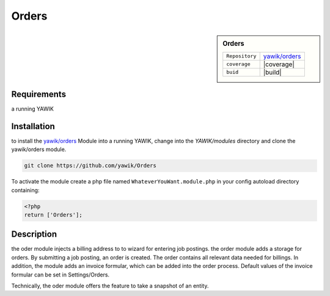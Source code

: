.. index:: Orders

Orders
------

.. sidebar:: Orders

   =======================  ==========================================
   ``Repository``            `yawik/orders`_
   ``coverage``              |coverage|
   ``buid``                  |build|
   =======================  ==========================================

.. |coverage| raw:: html

        <a href='https://coveralls.io/github/yawik/Orders?branch=develop'><img src='https://coveralls.io/repos/github/yawik/Orders/badge.svg?branch=develop' alt='Coverage Status' /></a>


.. |build| raw:: html

        <a href="https://travis-ci.org/yawik/Orders"><img src="https://travis-ci.org/yawik/Orders.svg?branch=master"></a>



.. raw:: html

    <div style="float:right; width: 50%">
    <img src="https://www.transifex.com/projects/p/yawik/resource/orders/chart/image_png"/>
    <br/>translation state of Orders module.
    </div>

Requirements
^^^^^^^^^^^^

a running YAWIK

Installation
^^^^^^^^^^^^


to install the `yawik/orders`_ Module into a running YAWIK, change into the `YAWIK/modules` directory and clone
the yawik/orders module.

.. code-block:: sh

 git clone https://github.com/yawik/Orders

To activate the module create a php file named ``WhateverYouWant.module.php`` in your config autoload directory containing:

.. code-block:: php

 <?php
 return ['Orders'];

.. _yawik/orders: https://github.com/yawik/Orders


Description
^^^^^^^^^^^

the oder module injects a billing address to to wizard for entering job postings. the order module adds a storage for orders. By submitting a job posting, an order is created. 
The order contains all relevant data needed for billings. In addition, the module adds an invoice formular, which can be added into the order
process. Default values of the invoice formular can be set in Settings/Orders.

Technically, the oder module offers the feature to take a snapshot of an entity.


